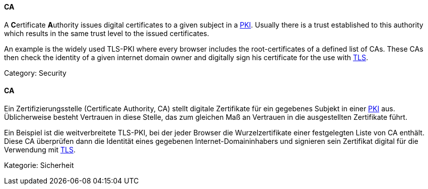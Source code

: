 // tag::EN[]
====  CA

A **C**ertificate **A**uthority issues digital certificates to a given subject
in a <<term-pki,PKI>>. Usually there is a trust established to this authority
which results in the same trust level to the issued certificates.

An example is the widely used TLS-PKI where every browser includes the
root-certificates of a defined list of CAs. These CAs then check the identity
of a given internet domain owner and digitally sign his certificate for the use
with <<term-tls,TLS>>.

Category: Security


// end::EN[]

// tag::DE[]
====  CA

Ein Zertifizierungsstelle (Certificate Authority, CA) stellt digitale
Zertifikate für ein gegebenes Subjekt in einer <<term-pki,PKI>>
aus. Üblicherweise besteht Vertrauen in diese Stelle, das zum gleichen
Maß an Vertrauen in die ausgestellten Zertifikate führt.

Ein Beispiel ist die weitverbreitete TLS-PKI, bei der jeder Browser
die Wurzelzertifikate einer festgelegten Liste von CA enthält. Diese
CA überprüfen dann die Identität eines gegebenen
Internet-Domaininhabers und signieren sein Zertifikat digital für die
Verwendung mit <<term-tls,TLS>>.

Kategorie: Sicherheit



// end::DE[]


